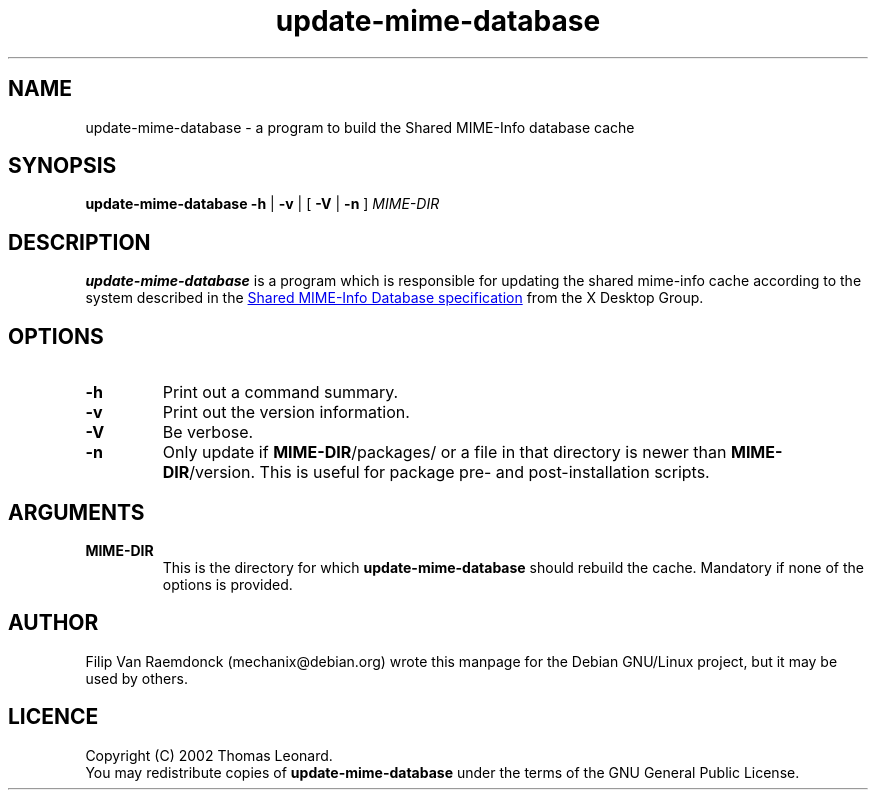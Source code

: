 .\" Hey, Emacs!  This is an -*- nroff -*- source file.
.\"
.\" (c) 2001 Filip Van Raemdonck <mechanix@debian.org>
.\"
.\" This manpage is in the public domain.
.\"

.TH update-mime-database 1 "26 Jul 2002" "Filip Van Raemdonck" "X Desktop Group"

.SH NAME
update-mime-database \- a program to build the Shared MIME-Info database cache

.SH SYNOPSIS
.B update-mime-database \-h
|
.B \-v
| [
.B \-V
|
.B \-n
]
.I MIME-DIR

.SH DESCRIPTION
.B update-mime-database
is a program which is responsible for updating the shared mime-info cache
according to the system described in the
.UR https://www.freedesktop.org/wiki/Specifications/shared-mime-info-spec
Shared MIME-Info Database specification
.UE
from the X Desktop Group.

.SH OPTIONS
.TP
\fB\-h\fR
Print out a command summary.
.TP
\fB\-v\fR
Print out the version information.
.TP
\fB\-V\fR
Be verbose.
.TP
\fB\-n\fR
Only update if \fBMIME-DIR\fR/packages/ or a file in that directory
is newer than \fBMIME-DIR\fR/version. This is useful for package pre-
and post-installation scripts.

.SH ARGUMENTS
.TP
\fBMIME-DIR\fR
This is the directory for which
.B update-mime-database
should rebuild the cache. Mandatory if none of the options is provided.

.SH AUTHOR
Filip Van Raemdonck (mechanix@debian.org) wrote this manpage for the
Debian GNU/Linux project, but it may be used by others.

.SH LICENCE
Copyright (C) 2002 Thomas Leonard.
.br
You may redistribute copies of
.B update-mime-database
under the terms of the GNU General Public License.

